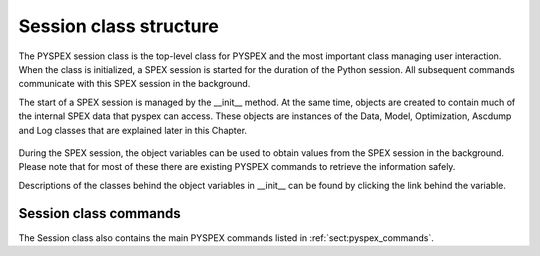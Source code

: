 Session class structure
=======================

The PYSPEX session class is the top-level class for PYSPEX and the most important class managing
user interaction. When the class is initialized, a SPEX session is started for the duration of the
Python session. All subsequent commands communicate with this SPEX session in the background.

The start of a SPEX session is managed by the __init__ method. At the same time, objects are created
to contain much of the internal SPEX data that pyspex can access. These objects are instances of the
Data, Model, Optimization, Ascdump and Log classes that are explained later in this Chapter.

  .. autoclass:: pyspex.spex.Session

     .. automethod:: pyspex.spex.Session.__init__

During the SPEX session, the object variables can be used to obtain values from the SPEX session in the
background. Please note that for most of these there are existing PYSPEX commands to retrieve the
information safely.

Descriptions of the classes behind the object variables in __init__ can be found by clicking the link
behind the variable.

Session class commands
----------------------

The Session class also contains the main PYSPEX commands listed in :ref:`sect:pyspex_commands`.

